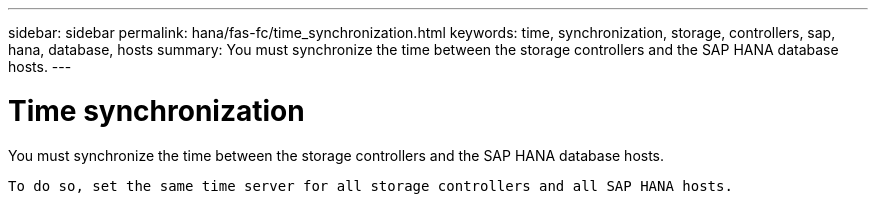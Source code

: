 ---
sidebar: sidebar
permalink: hana/fas-fc/time_synchronization.html
keywords: time, synchronization, storage, controllers, sap, hana, database, hosts
summary: You must synchronize the time between the storage controllers and the SAP HANA database hosts.
---

= Time synchronization
:hardbreaks:
:nofooter:
:icons: font
:linkattrs:
:imagesdir: ./../media/

[.lead]
You must synchronize the time between the storage controllers and the SAP HANA database hosts.

 To do so, set the same time server for all storage controllers and all SAP HANA hosts.
